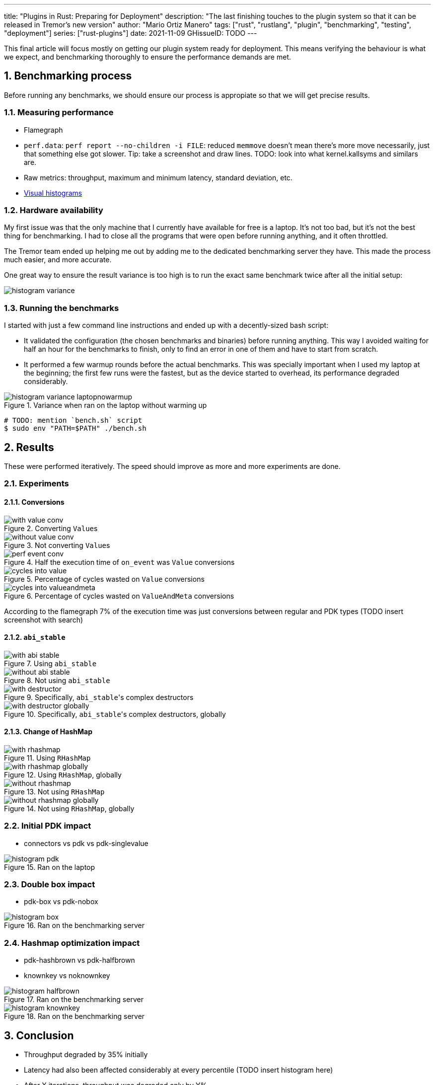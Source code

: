 ---
title: "Plugins in Rust: Preparing for Deployment"
description: "The last finishing touches to the plugin system so that it can be
released in Tremor's new version"
author: "Mario Ortiz Manero"
tags: ["rust", "rustlang", "plugin", "benchmarking", "testing", "deployment"]
series: ["rust-plugins"]
date: 2021-11-09
GHissueID: TODO
---

:sectnums:
:stem: latexmath

:repr-c: pass:quotes[`#[repr\(C)]`]
:work: pass:quotes["`just make it work`"]

////
TODO: use appropiate benchmarks for each case, and indicate where the
improvements may occur in specific. Indicate assumptions and known bias as well.

real world: throughput-logging-json
////

This final article will focus mostly on getting our plugin system ready for
deployment. This means verifying the behaviour is what we expect, and
benchmarking thoroughly to ensure the performance demands are met.

== Benchmarking process

Before running any benchmarks, we should ensure our process is appropiate so
that we will get precise results.

=== Measuring performance

* Flamegraph
* `perf.data`: `perf report --no-children -i FILE`: reduced `memmove` doesn't
  mean there's more move necessarily, just that something else got slower. Tip:
  take a screenshot and draw lines. TODO: look into what kernel.kallsyms and
  similars are.
* Raw metrics: throughput, maximum and minimum latency, standard deviation, etc.
* https://hdrhistogram.github.io/HdrHistogram/plotFiles.html[Visual histograms]

=== Hardware availability

My first issue was that the only machine that I currently have available for
free is a laptop. It's not too bad, but it's not the best thing for
benchmarking. I had to close all the programs that were open before running
anything, and it often throttled.

The Tremor team ended up helping me out by adding me to the dedicated
benchmarking server they have. This made the process much easier, and more
accurate.

One great way to ensure the result variance is too high is to run the exact same
benchmark twice after all the initial setup:

// TODO: make names shorter

image::/blog/plugin-end/histogram_variance.png[]

=== Running the benchmarks

I started with just a few command line instructions and ended up with a
decently-sized bash script:

* It validated the configuration (the chosen benchmarks and binaries) before
  running anything. This way I avoided waiting for half an hour for the
  benchmarks to finish, only to find an error in one of them and have to start
  from scratch.
* It performed a few warmup rounds before the actual benchmarks. This was
  specially important when I used my laptop at the beginning; the first few runs
  were the fastest, but as the device started to overhead, its performance
  degraded considerably.

.Variance when ran on the laptop without warming up
image::/blog/plugin-end/histogram_variance_laptopnowarmup.png[]

[source]
----
# TODO: mention `bench.sh` script
$ sudo env "PATH=$PATH" ./bench.sh
----

== Results

These were performed iteratively. The speed should improve as more and more
experiments are done.

=== Experiments

==== Conversions

.Converting ``Value``s
image::/blog/plugin-end/with_value_conv.png[]

.Not converting ``Value``s
image::/blog/plugin-end/without_value_conv.png[]

.Half the execution time of `on_event` was `Value` conversions
image::/blog/plugin-end/perf_event_conv.png[]

.Percentage of cycles wasted on `Value` conversions
image::/blog/plugin-end/cycles_into_value.png[]

.Percentage of cycles wasted on `ValueAndMeta` conversions
image::/blog/plugin-end/cycles_into_valueandmeta.png[]

According to the flamegraph 7% of the execution time was just conversions
between regular and PDK types (TODO insert screenshot with search)

==== `abi_stable`

.Using `abi_stable`
image::/blog/plugin-end/with_abi_stable.png[]

.Not using `abi_stable`
image::/blog/plugin-end/without_abi_stable.png[]

.Specifically, ``abi_stable``'s complex destructors
image::/blog/plugin-end/with_destructor.png[]

.Specifically, ``abi_stable``'s complex destructors, globally
image::/blog/plugin-end/with_destructor_globally.png[]

==== Change of HashMap

.Using `RHashMap`
image::/blog/plugin-end/with_rhashmap.png[]

.Using `RHashMap`, globally
image::/blog/plugin-end/with_rhashmap_globally.png[]

.Not using `RHashMap`
image::/blog/plugin-end/without_rhashmap.png[]

.Not using `RHashMap`, globally
image::/blog/plugin-end/without_rhashmap_globally.png[]

=== Initial PDK impact

* connectors vs pdk vs pdk-singlevalue

// TODO: steps may have to do with allocations: erased types with boxes??

.Ran on the laptop
image::/blog/plugin-end/histogram_pdk.png[]

=== Double box impact

* pdk-box vs pdk-nobox

.Ran on the benchmarking server
image::/blog/plugin-end/histogram_box.png[]

=== Hashmap optimization impact

* pdk-hashbrown vs pdk-halfbrown
* knownkey vs noknownkey

// TODO: mention how the passthrough benchmark isn't enough; passthrough:
// optimal case.

// TODO:
.Ran on the benchmarking server
image::/blog/plugin-end/histogram_halfbrown.png[]

.Ran on the benchmarking server
image::/blog/plugin-end/histogram_knownkey.png[]

== Conclusion

* Throughput degraded by 35% initially
* Latency had also been affected considerably at every percentile (TODO insert
  histogram here)
* After X iterations, throughput was degraded only by Y%.

== Thanks

// TODO: Link to Annex I
Lastly, I've found it especially rewarding to do all of this in an open source
environment. Even if you're working for a company with propietary software,
please try to contribute upstream instead of forking or patching. Try to be nice
to those who are saving you so much work, and submit a PR or an issue:

[bibliography]
== References

- [[[empty,      1]]] http://google.com

== Appendix I: Contributions

// LAST UPDATE: 09-02-2022
// TODO: use GitHub shortcodes
// TODO: count and add like "Pull Requests (14):"

I've been keeping track of the contributions I made as a reference and out of
curiosity. Some of them are more important than others, but it's still a decent
metric for the results of the mentorship, in my opinion. This skips the issues
or pull requests that:

* Contributed nothing (e.g., asking questions or discarded ideas).
* Were repetitive (e.g., I made a few identical PRs in Tremor when I was fixing
  problems with Git).

////
TODO: Maybe remove typo fixing as well, or list separately?
* abi_stable#55
* abi_stable#57
* libloading#94
* tremor-www#72
* dlopen#40
////

////
NOTE: dirty & quick script for parsing URLs to macros, requires PyGithub:
{{%/*

import re
import fileinput
from github import Github

URL_REGEX = r'https?://github\.com/([\w_-]+/[\w_-]+)/(\w+)/(\d+)'
AUTH = 'TODO'


def get_kind(base: str, state: str) -> str:
    if base == 'pull':
        return 'pr'
    else:
        return 'issue'


g = Github(AUTH)

for url in fileinput.input():
    matches = re.search(URL_REGEX, url)
    if matches is None:
        print(f"`{url}` isn't an URL, skipping...")
        continue

    repo_name = matches.group(1)
    kind_base = matches.group(2)
    number = int(matches.group(3))

    repo = g.get_repo(repo_name)
    issue = repo.get_issue(number=number)
    kind = get_kind(kind_base, issue.state)
    print(f"{{{{< gh {kind} \"{repo_name}\" {number} \"{issue.title}\" >}}}}")

*/%}}
////

External:

* {{< gh issue "rust-lang/nomicon" 338 "Subtyping and Variance - Trait variance not covered" >}}
* {{< gh issue "szymonwieloch/rust-dlopen" 42 "`dlerror` *is* thread-safe on some platforms" >}}
* {{< gh issue "wasmerio/wasmer" 2539 "Add deprecation notice to the crate `wasmer-runtime`" >}}
* {{< gh pr "oxalica/async-ffi" 10 "Support for `abi_stable`" >}}
* {{< gh pr "oxalica/async-ffi" 11 "Cbindgen support" >}}
* {{< gh issue "oxalica/async-ffi" 12 "Procedural macro for boilerplate" >}}
* {{< gh issue "rodrimati1992/abi_stable_crates" 52 "Generating C bindings" >}}
* {{< gh issue "rodrimati1992/abi_stable_crates" 60 "Stable ABI for floating point numbers" >}}
* {{< gh pr "rodrimati1992/abi_stable_crates" 55 "Fix 'carte' typo" >}}
* {{< gh pr "rodrimati1992/abi_stable_crates" 57 "Fix some more typos" >}}
* {{< gh pr "rodrimati1992/abi_stable_crates" 58 "Add support for .keys() and .values() in RHashMap" >}}
* {{< gh pr "rodrimati1992/abi_stable_crates" 59 "Implement `Index` for slices and vectors" >}}
* {{< gh pr "rodrimati1992/abi_stable_crates" 61 "Support for `f32` and `f64`" >}}
* {{< gh pr "rodrimati1992/abi_stable_crates" 68 "Implement `ROption::as_deref`" >}}
* {{< gh pr "rodrimati1992/abi_stable_crates" 70 "Implement `RVec::append`" >}}
* {{< gh pr "rodrimati1992/abi_stable_crates" 76 "Fix `R*` lifetimes" >}}
* {{< gh pr "rodrimati1992/abi_stable_crates" 77 "Fix inconsistencies with `RVec` in respect to `Vec`" >}}
* {{< gh pr "rodrimati1992/abi_stable_crates" 82 "Implement `ROption::{ok_or,ok_or_else}`" >}}
* {{< gh pr "rodrimati1992/abi_stable_crates" 83 "`RHashMap::raw_entry[_mut]` support" >}}
* {{< gh pr "rodrimati1992/abi_stable_crates" 85 "Fix hasher" >}}
* {{< gh pr "rodrimati1992/abi_stable_crates" 88 "Only implement `Default` once" >}}
* {{< gh pr "simd-lite/simd-json-derive" 9 "Support for `abi_stable`" >}}
* {{< gh issue "simd-lite/simd-json-derive" 10 "No docs for v0.3.0" >}}
* {{< gh pr "simd-lite/value-trait" 14 "Add support for StableAbi" >}}
* {{< gh pr "simd-lite/value-trait" 16 "User friendliness for the win! (close #15)" >}}
* {{< gh pr "simd-lite/value-trait" 18 "Update abi_stable after upstreamed changes" >}}
* {{< gh pr "nagisa/rust_libloading" 94 "Small typo" >}}
* {{< gh pr "szymonwieloch/rust-dlopen" 40 "Fix typo" >}}
* {{< gh pr "Licenser/halfbrown" 13 "Implement `remove_entry`" >}}
* {{< gh pr "Licenser/halfbrown" 14 "Implement `Clone` and `Debug` for `Iter`" >}}
* {{< gh pr "Licenser/halfbrown" 16 "Relax constraints" >}}
* {{< gh pr "Licenser/halfbrown" 17 "Same `Default` constraints" >}}
* {{< gh pr "Licenser/halfbrown" 18 "Fix `Clone` requirements for `Iter`" >}}

Internal:

* {{< gh pr "tremor-rs/tremor-runtime" 1434 "PDK support" >}}
* {{< gh pr "marioortizmanero/tremor-runtime" 11 "PDK with a single value" >}}
* {{< gh pr "tremor-rs/tremor-runtime" 1447 "Fix `makefile bench`" >}}
* {{< gh pr "marioortizmanero/tremor-runtime" 2 "Adding `abi_stable` support for `tremor-script`" >}} (second attempt)
* {{< gh pr "marioortizmanero/tremor-runtime" 1 "Adding `abi_stable` support for `tremor-runtime`" >}} (second attempt)
* {{< gh pr "tremor-rs/tremor-runtime" 1303 "Adding `abi_stable` support for `tremor-value`" >}} (second attempt)
* {{< gh pr "tremor-rs/tremor-runtime" 1287 "Plugin Development Kit: Connectors" >}} (first attempt)
* {{< gh issue "tremor-rs/tremor-runtime" 1353 "`deny` statemements in `lib.rs` should be enforced in the CI rather than in the code" >}}
* {{< gh pr "tremor-rs/tremor-www" 72 "Fix wrong links in getting started" >}}
* {{< gh issue "tremor-rs/tremor-www" 73 "Redirect `docs.tremor.rs` to `www.tremor.rs/docs`" >}}
* {{< gh pr "tremor-rs/tremor-www" 186 "Links pinned to 0.12 don't work" >}}
* {{< gh pr "tremor-rs/tremor-www" 187 "Small fix in code snippet" >}}
* {{< gh issue "tremor-rs/tremor-www" 195 "No margins in benchmark page" >}}
* {{< gh issue "tremor-rs/tremor-www" 219 "Fix typos in benchmarks page" >}}

I also managed to break the compiler while working on this plugin system. It may
not be as rare as one would think, but for some reason I felt oddly proud to
achieve it, so I'll share it here :)

image::/blog/plugin-end/rustc_crash.png[width=100%, align=center]

It's seemingly related to incremental compilation and
https://github.com/rust-lang/rust/issues/90608[already reported on their GitHub
repo].
